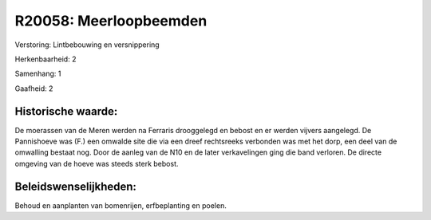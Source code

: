 R20058: Meerloopbeemden
=======================

Verstoring:
Lintbebouwing en versnippering

Herkenbaarheid: 2

Samenhang: 1

Gaafheid: 2


Historische waarde:
~~~~~~~~~~~~~~~~~~~

De moerassen van de Meren werden na Ferraris drooggelegd en bebost en
er werden vijvers aangelegd. De Pannishoeve was (F.) een omwalde site
die via een dreef rechtsreeks verbonden was met het dorp, een deel van
de omwalling bestaat nog. Door de aanleg van de N10 en de later
verkavelingen ging die band verloren. De directe omgeving van de hoeve
was steeds sterk bebost.




Beleidswenselijkheden:
~~~~~~~~~~~~~~~~~~~~~

Behoud en aanplanten van bomenrijen, erfbeplanting en poelen.
